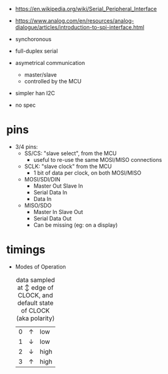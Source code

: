 - https://en.wikipedia.org/wiki/Serial_Peripheral_Interface
- https://www.analog.com/en/resources/analog-dialogue/articles/introduction-to-spi-interface.html

- synchoronous
- full-duplex serial
- asymetrical communication
  - master/slave
  - controlled by the MCU
- simpler han I2C
- no spec

* pins

#+CAPTION: single SPI pinout
#+ATTR_ORG: :width 550
[[./spi-pinout.png]]

- 3/4 pins:
  - SS/CS: "slave select", from the MCU
    - useful to re-use the same MOSI/MISO connections
  - SCLK: "slave clock" from the MCU
    - 1 bit of data per clock, on both MOSI/MISO
  - MOSI/SDI/DIN
    - Master Out Slave In
    - Serial Data In
    - Data In
  - MISO/SDO
    - Master In Slave Out
    - Serial Data Out
    - Can be missing (eg: on a display)

* timings

#+CAPTION: SPI timings, MODE 0, latched on the SCK +edge
#+ATTR_ORG: :width 550
[[./spi-timings.png]]

- Modes of Operation
  #+CAPTION: data sampled at ↕ edge of CLOCK, and default state of CLOCK (aka polarity)
  |---+---+------|
  | 0 | ↑ | low  |
  | 1 | ↓ | low  |
  | 2 | ↓ | high |
  | 3 | ↑ | high |
  |---+---+------|
